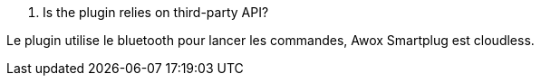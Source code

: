 [panel,primary]
. Is the plugin relies on third-party API?
--
Le plugin utilise le bluetooth pour lancer les commandes, Awox Smartplug est cloudless.
--